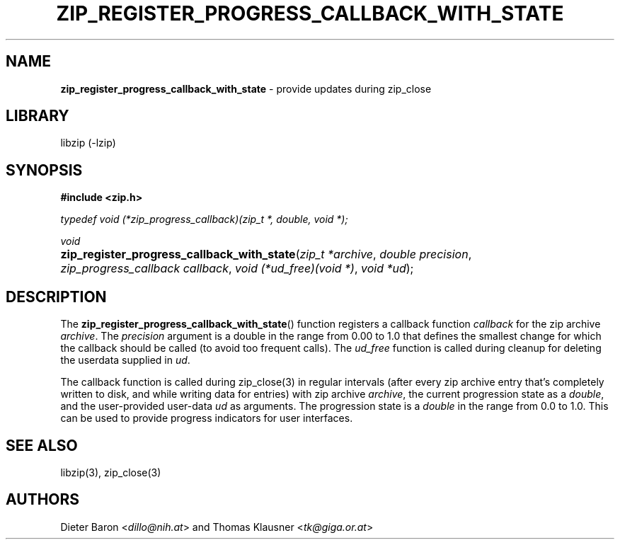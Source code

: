 .TH "ZIP_REGISTER_PROGRESS_CALLBACK_WITH_STATE" "3" "November 13, 2017" "NiH" "Library Functions Manual"
.nh
.if n .ad l
.SH "NAME"
\fBzip_register_progress_callback_with_state\fR
\- provide updates during zip_close
.SH "LIBRARY"
libzip (-lzip)
.SH "SYNOPSIS"
\fB#include <zip.h>\fR
.sp
\fItypedef void (*zip_progress_callback)(zip_t *, double, void *);\fR
.sp
\fIvoid\fR
.PD 0
.HP 4n
\fBzip_register_progress_callback_with_state\fR(\fIzip_t\ *archive\fR, \fIdouble\ precision\fR, \fIzip_progress_callback\ callback\fR, \fIvoid\ (*ud_free)(void\ *)\fR, \fIvoid\ *ud\fR);
.PD
.SH "DESCRIPTION"
The
\fBzip_register_progress_callback_with_state\fR()
function registers a callback function
\fIcallback\fR
for the zip archive
\fIarchive\fR.
The
\fIprecision\fR
argument is a double in the range from 0.00 to 1.0 that defines the
smallest change for which the callback should be called (to avoid too
frequent calls).
The
\fIud_free\fR
function is called during cleanup for deleting the userdata supplied in
\fIud\fR.
.PP
The callback function is called during
zip_close(3)
in regular intervals (after every zip archive entry that's completely
written to disk, and while writing data for entries) with zip archive
\fIarchive\fR,
the current progression state as a
\fIdouble\fR,
and the user-provided user-data
\fIud\fR
as arguments.
The progression state is a
\fIdouble\fR
in the range from 0.0 to 1.0.
This can be used to provide progress indicators for user interfaces.
.SH "SEE ALSO"
libzip(3),
zip_close(3)
.SH "AUTHORS"
Dieter Baron <\fIdillo@nih.at\fR>
and
Thomas Klausner <\fItk@giga.or.at\fR>
